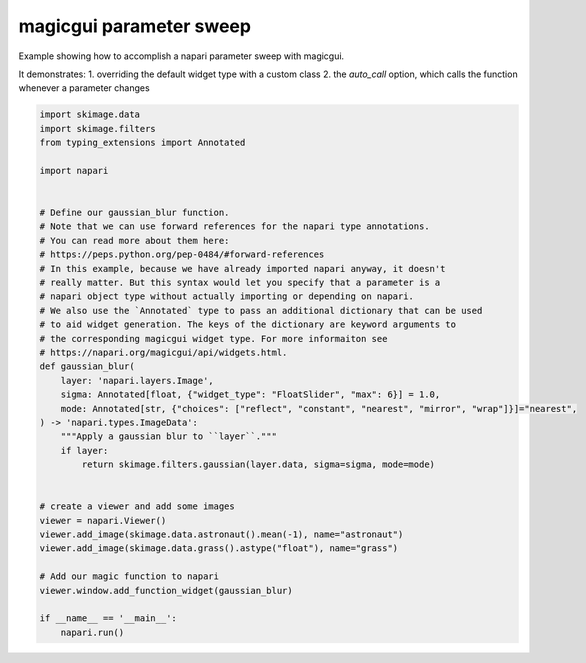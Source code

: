 
.. DO NOT EDIT.
.. THIS FILE WAS AUTOMATICALLY GENERATED BY SPHINX-GALLERY.
.. TO MAKE CHANGES, EDIT THE SOURCE PYTHON FILE:
.. "gallery/magic_parameter_sweep.py"
.. LINE NUMBERS ARE GIVEN BELOW.

.. only:: html

    .. note::
        :class: sphx-glr-download-link-note

        Click :ref:`here <sphx_glr_download_gallery_magic_parameter_sweep.py>`
        to download the full example code

.. rst-class:: sphx-glr-example-title

.. _sphx_glr_gallery_magic_parameter_sweep.py:


magicgui parameter sweep
========================

Example showing how to accomplish a napari parameter sweep with magicgui.

It demonstrates:
1. overriding the default widget type with a custom class
2. the `auto_call` option, which calls the function whenever a parameter changes

.. tags:: gui

.. GENERATED FROM PYTHON SOURCE LINES 13-51



.. image-sg:: /gallery/images/sphx_glr_magic_parameter_sweep_001.png
   :alt: magic parameter sweep
   :srcset: /gallery/images/sphx_glr_magic_parameter_sweep_001.png
   :class: sphx-glr-single-img





.. code-block:: default

    import skimage.data
    import skimage.filters
    from typing_extensions import Annotated

    import napari


    # Define our gaussian_blur function.
    # Note that we can use forward references for the napari type annotations.
    # You can read more about them here:
    # https://peps.python.org/pep-0484/#forward-references
    # In this example, because we have already imported napari anyway, it doesn't
    # really matter. But this syntax would let you specify that a parameter is a
    # napari object type without actually importing or depending on napari.
    # We also use the `Annotated` type to pass an additional dictionary that can be used
    # to aid widget generation. The keys of the dictionary are keyword arguments to
    # the corresponding magicgui widget type. For more informaiton see
    # https://napari.org/magicgui/api/widgets.html.
    def gaussian_blur(
        layer: 'napari.layers.Image',
        sigma: Annotated[float, {"widget_type": "FloatSlider", "max": 6}] = 1.0,
        mode: Annotated[str, {"choices": ["reflect", "constant", "nearest", "mirror", "wrap"]}]="nearest",
    ) -> 'napari.types.ImageData':
        """Apply a gaussian blur to ``layer``."""
        if layer:
            return skimage.filters.gaussian(layer.data, sigma=sigma, mode=mode)


    # create a viewer and add some images
    viewer = napari.Viewer()
    viewer.add_image(skimage.data.astronaut().mean(-1), name="astronaut")
    viewer.add_image(skimage.data.grass().astype("float"), name="grass")

    # Add our magic function to napari
    viewer.window.add_function_widget(gaussian_blur)

    if __name__ == '__main__':
        napari.run()


.. _sphx_glr_download_gallery_magic_parameter_sweep.py:

.. only:: html

  .. container:: sphx-glr-footer sphx-glr-footer-example


    .. container:: sphx-glr-download sphx-glr-download-python

      :download:`Download Python source code: magic_parameter_sweep.py <magic_parameter_sweep.py>`

    .. container:: sphx-glr-download sphx-glr-download-jupyter

      :download:`Download Jupyter notebook: magic_parameter_sweep.ipynb <magic_parameter_sweep.ipynb>`


.. only:: html

 .. rst-class:: sphx-glr-signature

    `Gallery generated by Sphinx-Gallery <https://sphinx-gallery.github.io>`_
